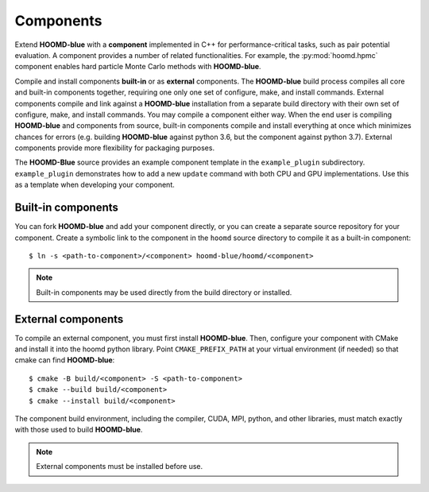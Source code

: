 Components
==========

Extend **HOOMD-blue** with a **component** implemented in C++ for performance-critical tasks, such
as pair potential evaluation. A component provides a number of related functionalities. For example,
the :py:mod:`hoomd.hpmc` component enables hard particle Monte Carlo methods with **HOOMD-blue**.

Compile and install components **built-in** or as **external** components. The **HOOMD-blue** build
process compiles all core and built-in components together, requiring one only one set of configure,
make, and install commands. External components compile and link against a **HOOMD-blue**
installation from a separate build directory with their own set of configure, make, and install
commands. You may compile a component either way. When the end user is compiling **HOOMD-blue** and
components from source, built-in components compile and install everything at once which minimizes
chances for errors (e.g. building **HOOMD-blue** against python 3.6, but the component against
python 3.7). External components provide more flexibility for packaging purposes.

The **HOOMD-Blue** source provides an example component template in the ``example_plugin``
subdirectory. ``example_plugin`` demonstrates how to add a new ``update`` command with both CPU and
GPU implementations. Use this as a template when developing your component.

Built-in components
-------------------

You can fork **HOOMD-blue** and add your component directly, or you can create a separate source
repository for your component. Create a symbolic link to the component in the ``hoomd`` source
directory to compile it as a built-in component::

  $ ln -s <path-to-component>/<component> hoomd-blue/hoomd/<component>

.. note::

    Built-in components may be used directly from the build directory or installed.

External components
-------------------

To compile an external component, you must first install **HOOMD-blue**. Then, configure your component
with CMake and install it into the hoomd python library. Point ``CMAKE_PREFIX_PATH`` at your virtual
environment (if needed) so that cmake can find **HOOMD-blue**::

  $ cmake -B build/<component> -S <path-to-component>
  $ cmake --build build/<component>
  $ cmake --install build/<component>

The component build environment, including the compiler, CUDA, MPI, python, and other libraries,
must match exactly with those used to build **HOOMD-blue**.

.. note::

    External components must be installed before use.

